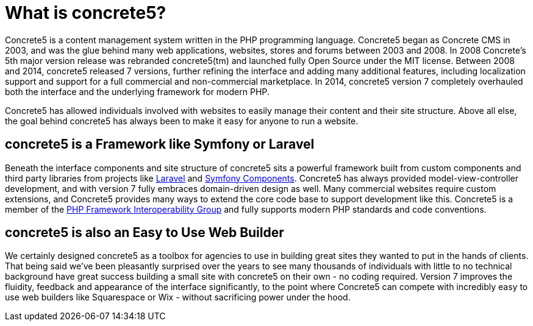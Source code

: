 [[background_about]]
= What is concrete5?

Concrete5 is a content management system written in the PHP programming language.
Concrete5 began as Concrete CMS in 2003, and was the glue behind many web applications, websites, stores and forums between 2003 and 2008.
In 2008 Concrete's 5th major version release was rebranded concrete5(tm) and launched fully Open Source under the MIT license.
Between 2008 and 2014, concrete5 released 7 versions, further refining the interface and adding many additional features, including localization support and support for a full commercial and non-commercial marketplace.
In 2014, concrete5 version 7 completely overhauled both the interface and the underlying framework for modern PHP.

Concrete5 has allowed individuals involved with websites to easily manage their content and their site structure.
Above all else, the goal behind concrete5 has always been to make it easy for anyone to run a website.

== concrete5 is a Framework like Symfony or Laravel

Beneath the interface components and site structure of concrete5 sits a powerful framework built from custom components and third party libraries from projects like http://www.laravel.com[Laravel] and http://symfony.com/components[Symfony Components].
Concrete5 has always provided model-view-controller development, and with version 7 fully embraces domain-driven design as well.
Many commercial websites require custom extensions, and Concrete5 provides many ways to extend the core code base to support development like this.
Concrete5 is a member of the http://www.php-fig.org/[PHP Framework Interoperability Group] and fully supports modern PHP standards and code conventions.

== concrete5 is also an Easy to Use Web Builder

We certainly designed concrete5 as a toolbox for agencies to use in building great sites they wanted to put in the hands of clients.
That being said we've been pleasantly surprised over the years to see many thousands of individuals with little to no technical background have great success building a small site with concrete5 on their own - no coding required.
Version 7 improves the fluidity, feedback and appearance of the interface significantly, to the point where Concrete5 can compete with incredibly easy to use web builders like Squarespace or Wix - without sacrificing power under the hood.
